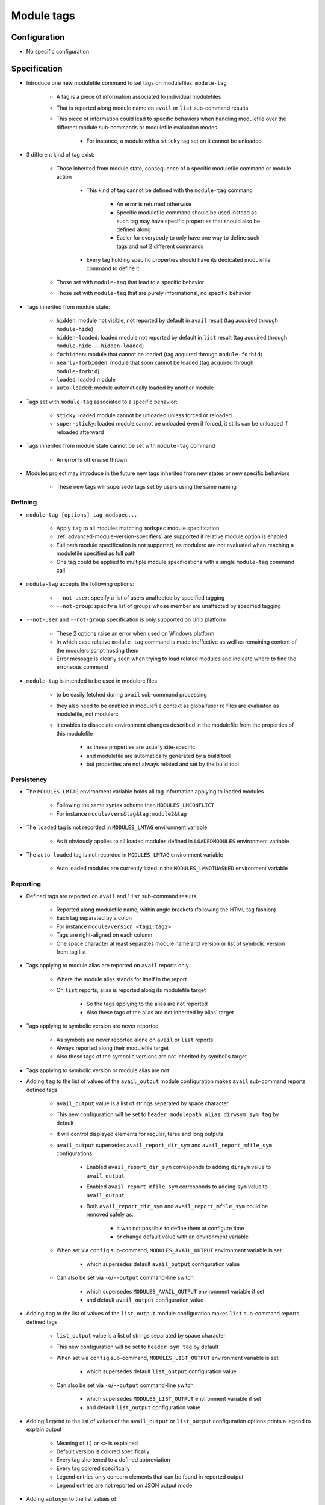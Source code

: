 .. _module-tags:

Module tags
===========

Configuration
-------------

- No specific configuration

Specification
-------------

- Introduce one new modulefile command to set tags on modulefiles: ``module-tag``

    - A tag is a piece of information associated to individual modulefiles
    - That is reported along module name on ``avail`` or ``list`` sub-command results
    - This piece of information could lead to specific behaviors when handling modulefile over the different module sub-commands or modulefile evaluation modes

        - For instance, a module with a ``sticky`` tag set on it cannot be unloaded

- 3 different kind of tag exist:

    - Those inherited from module state, consequence of a specific modulefile command or module action

        - This kind of tag cannot be defined with the ``module-tag`` command

            - An error is returned otherwise
            - Specific modulefile command should be used instead as such tag may have specific properties that should also be defined along
            - Easier for everybody to only have one way to define such tags and not 2 different commands

        - Every tag holding specific properties should have its dedicated modulefile command to define it

    - Those set with ``module-tag`` that lead to a specific behavior
    - Those set with ``module-tag`` that are purely informational, no specific behavior

- Tags inherited from module state:

    - ``hidden``: module not visible, not reported by default in ``avail`` result (tag acquired through ``module-hide``)
    - ``hidden-loaded``: loaded module not reported by default in ``list`` result (tag acquired through ``module-hide --hidden-loaded``)
    - ``forbidden``: module that cannot be loaded (tag acquired through ``module-forbid``)
    - ``nearly-forbidden``: module that soon cannot be loaded (tag acquired through ``module-forbid``)
    - ``loaded``: loaded module
    - ``auto-loaded``: module automatically loaded by another module

- Tags set with ``module-tag`` associated to a specific behavior:

    - ``sticky``: loaded module cannot be unloaded unless forced or reloaded
    - ``super-sticky``: loaded module cannot be unloaded even if forced, it stills can be unloaded if reloaded afterward

- Tags inherited from module state cannot be set with ``module-tag`` command

    - An error is otherwise thrown

- Modules project may introduce in the future new tags inherited from new states or new specific behaviors

    - These new tags will supersede tags set by users using the same naming


Defining
^^^^^^^^

- ``module-tag [options] tag modspec...``

    - Apply ``tag`` to all modules matching ``modspec`` module specification
    - :ref:`advanced-module-version-specifiers` are supported if relative module option is enabled
    - Full path module specification is not supported, as modulerc are not evaluated when reaching a modulefile specified as full path
    - One tag could be applied to multiple module specifications with a single ``module-tag`` command call

- ``module-tag`` accepts the following options:

    - ``--not-user``: specify a list of users unaffected by specified tagging
    - ``--not-group``: specify a list of groups whose member are unaffected by specified tagging

- ``--not-user`` and ``--not-group`` specification is only supported on Unix platform

    - These 2 options raise an error when used on Windows platform
    - In which case relative ``module-tag`` command is made ineffective as well as remaining content of the modulerc script hosting them
    - Error message is clearly seen when trying to load related modules and indicate where to find the erroneous command

- ``module-tag`` is intended to be used in modulerc files

    - to be easily fetched during ``avail`` sub-command processing
    - they also need to be enabled in modulefile context as global/user rc files are evaluated as modulefile, not modulerc
    - it enables to dissociate environment changes described in the modulefile from the properties of this modulefile

        - as these properties are usually site-specific
        - and modulefile are automatically generated by a build tool
        - but properties are not always related and set by the build tool


Persistency
^^^^^^^^^^^

- The ``MODULES_LMTAG`` environment variable holds all tag information applying to loaded modules

    - Following the same syntax scheme than ``MODULES_LMCONFLICT``
    - For instance ``module/vers&tag&tag:module2&tag``

- The ``loaded`` tag is not recorded in ``MODULES_LMTAG`` environment variable

    - As it obviously applies to all loaded modules defined in ``LOADEDMODULES`` environment variable

- The ``auto-loaded`` tag is not recorded in ``MODULES_LMTAG`` environment variable

    - Auto loaded modules are currently listed in the ``MODULES_LMNOTUASKED`` environment variable


Reporting
^^^^^^^^^

- Defined tags are reported on ``avail`` and ``list`` sub-command results

    - Reported along modulefile name, within angle brackets (following the HTML tag fashion)
    - Each tag separated by a colon
    - For instance ``module/version <tag1:tag2>``
    - Tags are right-aligned on each column
    - One space character at least separates module name and version or list of symbolic version from tag list

- Tags applying to module alias are reported on ``avail`` reports only

    - Where the module alias stands for itself in the report
    - On ``list`` reports, alias is reported along its modulefile target

        - So the tags applying to the alias are not reported
        - Also these tags of the alias are not inherited by alias' target

- Tags applying to symbolic version are never reported

    - As symbols are never reported alone on ``avail`` or ``list`` reports
    - Always reported along their modulefile target
    - Also these tags of the symbolic versions are not inherited by symbol's target

- Tags applying to symbolic version or module alias are not

- Adding ``tag`` to the list of values of the ``avail_output`` module configuration makes ``avail`` sub-command reports defined tags

    - ``avail_output`` value is a list of strings separated by space character
    - This new configuration will be set to ``header modulepath alias dirwsym sym tag`` by default
    - It will control displayed elements for regular, terse and long outputs
    - ``avail_output`` supersedes ``avail_report_dir_sym`` and ``avail_report_mfile_sym`` configurations

        - Enabled ``avail_report_dir_sym`` corresponds to adding ``dirsym`` value to ``avail_output``
        - Enabled ``avail_report_mfile_sym`` corresponds to adding ``sym`` value to ``avail_output``
        - Both ``avail_report_dir_sym`` and ``avail_report_mfile_sym`` could be removed safely as:

            - it was not possible to define them at configure time
            - or change default value with an environment variable

    - When set via ``config`` sub-command, ``MODULES_AVAIL_OUTPUT`` environment variable is set

        - which supersedes default ``avail_output`` configuration value

    - Can also be set via ``-o``/``--output`` command-line switch

        - which supersedes ``MODULES_AVAIL_OUTPUT`` environment variable if set
        - and default ``avail_output`` configuration value

- Adding ``tag`` to the list of values of the ``list_output`` module configuration makes ``list`` sub-command reports defined tags

    - ``list_output`` value is a list of strings separated by space character
    - This new configuration will be set to ``header sym tag`` by default

    - When set via ``config`` sub-command, ``MODULES_LIST_OUTPUT`` environment variable is set

        - which supersedes default ``list_output`` configuration value

    - Can also be set via ``-o``/``--output`` command-line switch

        - which supersedes ``MODULES_LIST_OUTPUT`` environment variable if set
        - and default ``list_output`` configuration value

- Adding ``legend`` to the list of values of the ``avail_output`` or ``list_output`` configuration options prints a legend to explain output

    - Meaning of ``()`` or ``<>`` is explained
    - Default version is colored specifically
    - Every tag shortened to a defined abbreviation
    - Every tag colored specifically
    - Legend entries only concern elements that can be found in reported output
    - Legend entries are not reported on JSON output mode

- Adding ``autosym`` to the list values of:

    - the ``list_output`` configuration option prints the auto symbols applying to loaded modules
    - the ``avail_output`` configuration option prints the auto symbols applying to available modules

- Some tags are not reported on ``avail`` output:

    - ``hidden-loaded``: correspond to hiding module from loaded list, not from available list

- Some tags are not reported on ``list`` output:

    - ``loaded``: as every modules reported on ``list`` are loaded
    - ``forbidden``: forbidden module cannot be loaded, so it cannot be found among loaded module list
    - ``hidden``: correspond to hiding module from availabilities, not from loaded list

- When reported in JSON output format

    - tags are listed under the ``tags`` key
    - only keys relative to element listed in ``avail_output``/``list_output`` configuration are produced

        - for instance if the ``sym`` value is not set in ``list_output`` configuration, listed loaded modules do not have a ``symbols`` key in their JSON output entry

- Default ``--long`` report does not contain tag information

    - Not to exceed the 80-column output limit by default

Abbreviations
"""""""""""""

- Tag abbreviations are used to translate tag names when reporting them on ``avail`` or ``list`` sub-command output

- The ``tag_abbrev`` configuration defines the abbreviations to apply to each tag

    - Set by default at configure time to ``auto-loaded=aL:loaded=L:hidden=H:hidden-loaded=H:forbidden=F:nearly-forbidden=nF:sticky=S:super-sticky=sS``

        - Note that by default, *hidden* and *hidden-loaded* tags share the same abbreviation, as they operate on separate contexts (respectively avail and list contexts)

    - Configuration value consists in a ``key=val`` pair value, each key pair are separated by a ``:`` character

        - Follow the same syntax than ``colors`` configuration

    - If an existing tag name is not part of the configuration, it means no abbreviation applies to it

    - If a tag name has an empty string abbreviation defined it is not reported

        - Unless if there is an SGR color configuration defined for this tag

    - The ``MODULES_TAG_ABBREV`` environment variable is used to set a specific value for ``tag_abbrev`` configuration

        - If ``MODULES_TAG_ABBREV`` is set to an empty string, no tag abbreviation applies

- In case default value or environment value of ``tag_abbrev`` is badly set

    - a warning message is returned
    - value is ignored
    - if nor the environment nor the default value is correct then no abbreviation applies to tag

- Tags are not translated to their defined abbreviation in JSON output format

SGR
"""

- If a tag name or tag abbreviation has an SGR code defined in the color list, this SGR code is applied to the module name this tag refer to

    - Tag name or abbreviation is not reported by itself in this case
    - As it is now represented by the SGR applied to module name
    - If an abbreviation exists for a tag, SGR code should be defined for this abbreviation in color list

        - An SGR code set for tag full name does not apply on the abbreviation of this tag

- If multiple tags apply to the same modules and have an SGR code defined for them in the color list

    - All these SGR codes are rendered one after the other over the module name
    - For instance if 2 tags apply, the first one will be rendered over the first half of the module name, the second tag over the second half of

- Tags use by default background color change to stand out

    - As module kind (alias, directory, etc) is mainly represented with foreground color change by default,

- In case if there are more tags to graphically render than character in module name

    - The remaining tags are reported by there name or abbreviation and SGR applies over this name or abbreviation

- The ``MODULES_TAG_COLOR_NAME`` environment variable is used to define the tags whose name (or abbreviation if set) should be reported

    - Their name does not vanish if a SGR code is defined in the color list for them
    - Their SGR code is not rendered over the module name
    - Instead the SGR is applied to the reported tag name (or tag abbreviation if set)
    - ``MODULES_TAG_COLOR_NAME`` is bound to the ``tag_color_name`` configuration
    - ``MODULES_TAG_COLOR_NAME`` contains the list of tag name (or abbreviation), each tag separated with colon character (``:``)
    - If an abbreviation is defined for a tag and one want it to be reported by itself not rendered over module name

        - This abbreviation should be set in ``MODULES_TAG_COLOR_NAME``
        - Not the full tag name this abbreviation refers to

Querying
^^^^^^^^

- The ``tags`` sub-command of ``module-info`` modulefile command enables modulefile to know what tags apply to itself

    - ``module-info tags`` returns a list of all the tags applying to currently evaluated module
    - an empty list is returned when called from a modulerc evaluation context or if no tag applies to current modulefile

- Tags cannot be queried to select modules

    - Symbolic versions or variants can be used to select modules
